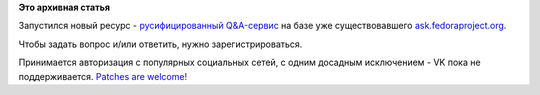 .. title: Новый ресурс - ask.fedoraproject.org/ru
.. slug: Новый-ресурс-askfedoraprojectorgru
.. date: 2016-06-06 13:52:49
.. tags:
.. category:
.. link:
.. description:
.. type: text
.. author: Peter Lemenkov

**Это архивная статья**


Запустился новый ресурс - `русифицированный
Q&A-сервис <https://ask.fedoraproject.org/ru/questions/>`__ на базе уже
существовавшего
`ask.fedoraproject.org <https://ask.fedoraproject.org/en/questions/>`__.

Чтобы задать вопрос и/или ответить, нужно зарегистрироваться.

Принимается авторизация с популярных социальных сетей, с одним досадным
исключением - VK пока не поддерживается. `Patches are
welcome! <https://github.com/ASKBOT/askbot-devel>`__
